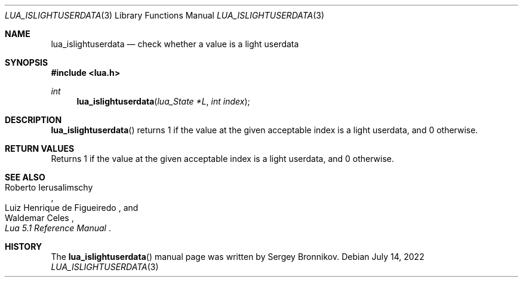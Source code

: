 .Dd $Mdocdate: July 14 2022 $
.Dt LUA_ISLIGHTUSERDATA 3
.Os
.Sh NAME
.Nm lua_islightuserdata
.Nd check whether a value is a light userdata
.Sh SYNOPSIS
.In lua.h
.Ft int
.Fn lua_islightuserdata "lua_State *L" "int index"
.Sh DESCRIPTION
.Fn lua_islightuserdata
returns 1 if the value at the given acceptable index is a light userdata, and 0
otherwise.
.Sh RETURN VALUES
Returns 1 if the value at the given acceptable index is a light userdata, and 0
otherwise.
.Sh SEE ALSO
.Rs
.%A Roberto Ierusalimschy
.%A Luiz Henrique de Figueiredo
.%A Waldemar Celes
.%T Lua 5.1 Reference Manual
.Re
.Sh HISTORY
The
.Fn lua_islightuserdata
manual page was written by Sergey Bronnikov.
